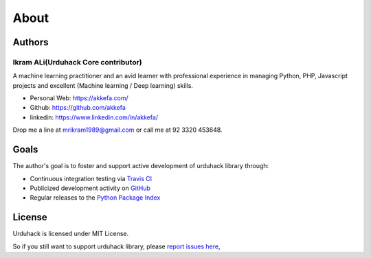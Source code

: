 About
=====

Authors
-------

Ikram ALi(Urduhack Core contributor)
^^^^^^^^^^^^^^^^^^^^^^^^^^^^^^^^^^^^

A machine learning practitioner and an avid learner with professional experience in managing Python, PHP,
Javascript projects and excellent (Machine learning / Deep learning) skills.

- Personal Web: https://akkefa.com/
- Github: https://github.com/akkefa
- linkedin: https://www.linkedin.com/in/akkefa/

Drop me a line at mrikram1989@gmail.com or call me at 92 3320 453648.

Goals
-----

The author's goal is to foster and support active development of urduhack library through:

- Continuous integration testing via `Travis CI`_
- Publicized development activity on `GitHub`_
- Regular releases to the `Python Package Index`_

.. _Travis CI: https://travis-ci.org/urduhack/urduhack
.. _GitHub: https://github.com/urduhack/urduhack
.. _Python Package Index: https://pypi.org/project/urduhack/

License
-------

Urduhack is licensed under MIT License.

So if you still want to support urduhack library, please `report issues here`_,

.. _report issues here: https://github.com/urduhack/urduhack/issues

